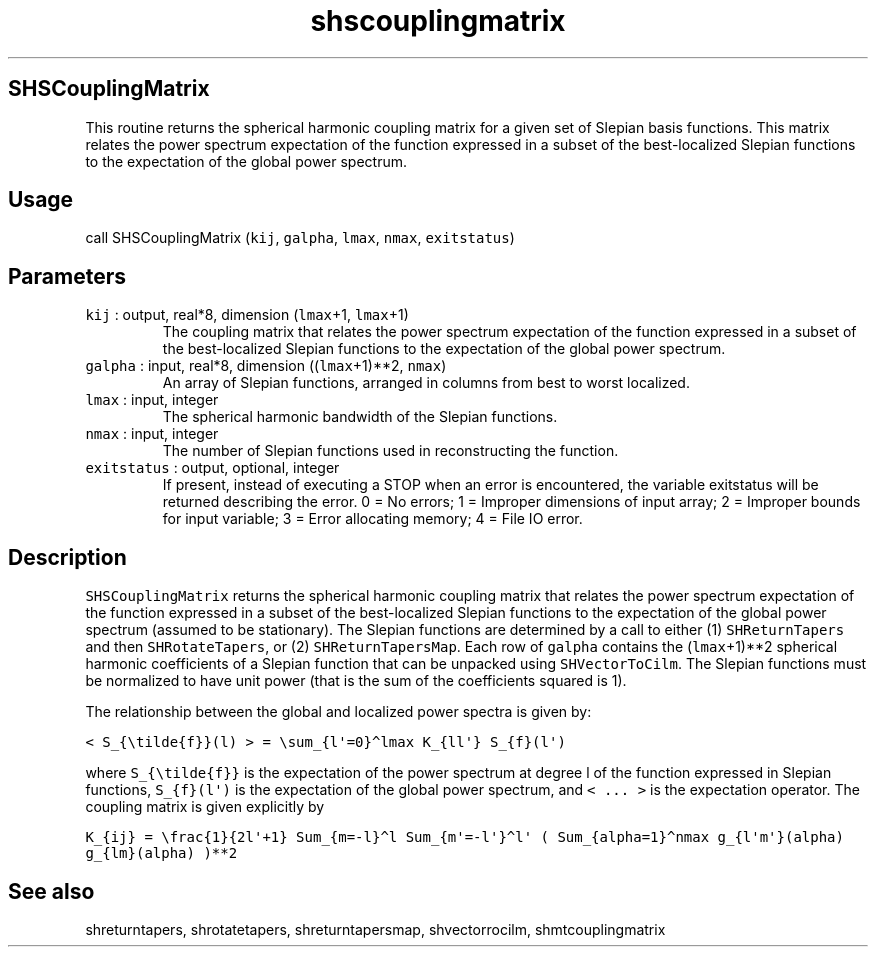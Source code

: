 .\" Automatically generated by Pandoc 2.5
.\"
.TH "shscouplingmatrix" "1" "2018\-12\-19" "Fortran 95" "SHTOOLS 4.5"
.hy
.SH SHSCouplingMatrix
.PP
This routine returns the spherical harmonic coupling matrix for a given
set of Slepian basis functions.
This matrix relates the power spectrum expectation of the function
expressed in a subset of the best\-localized Slepian functions to the
expectation of the global power spectrum.
.SH Usage
.PP
call SHSCouplingMatrix (\f[C]kij\f[R], \f[C]galpha\f[R], \f[C]lmax\f[R],
\f[C]nmax\f[R], \f[C]exitstatus\f[R])
.SH Parameters
.TP
.B \f[C]kij\f[R] : output, real*8, dimension (\f[C]lmax\f[R]+1, \f[C]lmax\f[R]+1)
The coupling matrix that relates the power spectrum expectation of the
function expressed in a subset of the best\-localized Slepian functions
to the expectation of the global power spectrum.
.TP
.B \f[C]galpha\f[R] : input, real*8, dimension ((\f[C]lmax\f[R]+1)**2, \f[C]nmax\f[R])
An array of Slepian functions, arranged in columns from best to worst
localized.
.TP
.B \f[C]lmax\f[R] : input, integer
The spherical harmonic bandwidth of the Slepian functions.
.TP
.B \f[C]nmax\f[R] : input, integer
The number of Slepian functions used in reconstructing the function.
.TP
.B \f[C]exitstatus\f[R] : output, optional, integer
If present, instead of executing a STOP when an error is encountered,
the variable exitstatus will be returned describing the error.
0 = No errors; 1 = Improper dimensions of input array; 2 = Improper
bounds for input variable; 3 = Error allocating memory; 4 = File IO
error.
.SH Description
.PP
\f[C]SHSCouplingMatrix\f[R] returns the spherical harmonic coupling
matrix that relates the power spectrum expectation of the function
expressed in a subset of the best\-localized Slepian functions to the
expectation of the global power spectrum (assumed to be stationary).
The Slepian functions are determined by a call to either (1)
\f[C]SHReturnTapers\f[R] and then \f[C]SHRotateTapers\f[R], or (2)
\f[C]SHReturnTapersMap\f[R].
Each row of \f[C]galpha\f[R] contains the (\f[C]lmax\f[R]+1)**2
spherical harmonic coefficients of a Slepian function that can be
unpacked using \f[C]SHVectorToCilm\f[R].
The Slepian functions must be normalized to have unit power (that is the
sum of the coefficients squared is 1).
.PP
The relationship between the global and localized power spectra is given
by:
.PP
\f[C]< S_{\[rs]tilde{f}}(l) > = \[rs]sum_{l\[aq]=0}\[ha]lmax K_{ll\[aq]} S_{f}(l\[aq])\f[R]
.PP
where \f[C]S_{\[rs]tilde{f}}\f[R] is the expectation of the power
spectrum at degree l of the function expressed in Slepian functions,
\f[C]S_{f}(l\[aq])\f[R] is the expectation of the global power spectrum,
and \f[C]< ... >\f[R] is the expectation operator.
The coupling matrix is given explicitly by
.PP
\f[C]K_{ij} = \[rs]frac{1}{2l\[aq]+1} Sum_{m=\-l}\[ha]l Sum_{m\[aq]=\-l\[aq]}\[ha]l\[aq] ( Sum_{alpha=1}\[ha]nmax g_{l\[aq]m\[aq]}(alpha) g_{lm}(alpha) )**2\f[R]
.SH See also
.PP
shreturntapers, shrotatetapers, shreturntapersmap, shvectorrocilm,
shmtcouplingmatrix

